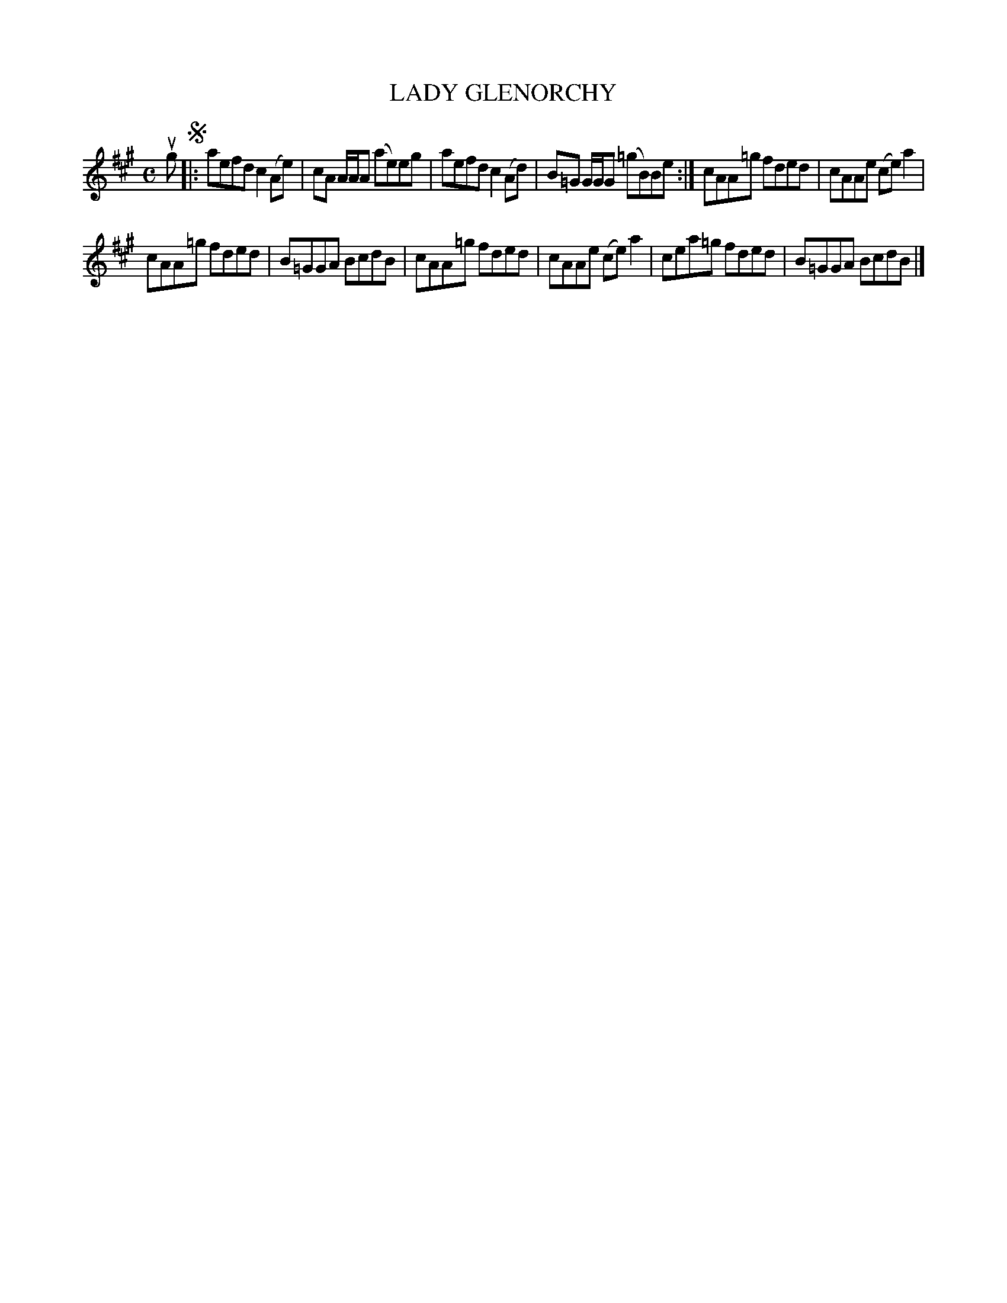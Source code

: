 X: 2032
T: LADY GLENORCHY
R: Reel.
%R: reel
B: James Kerr "Merry Melodies" v.2 p.6 #32
Z: 2016 John Chambers <jc:trillian.mit.edu>
M: C
L: 1/8
K: A
ug !segno!|:\
aefd c2(Ae) | cA A/A/A (ae)eg |\
aefd c2(Ad) | B=G G/G/G (=gB)Be :|\
cAA=g fded | cAAe (ce)a2 |
cAA=g fded | B=GGA BcdB |\
cAA=g fded | cAAe (ce)a2 |\
cea=g fded | B=GGA BcdB |]
